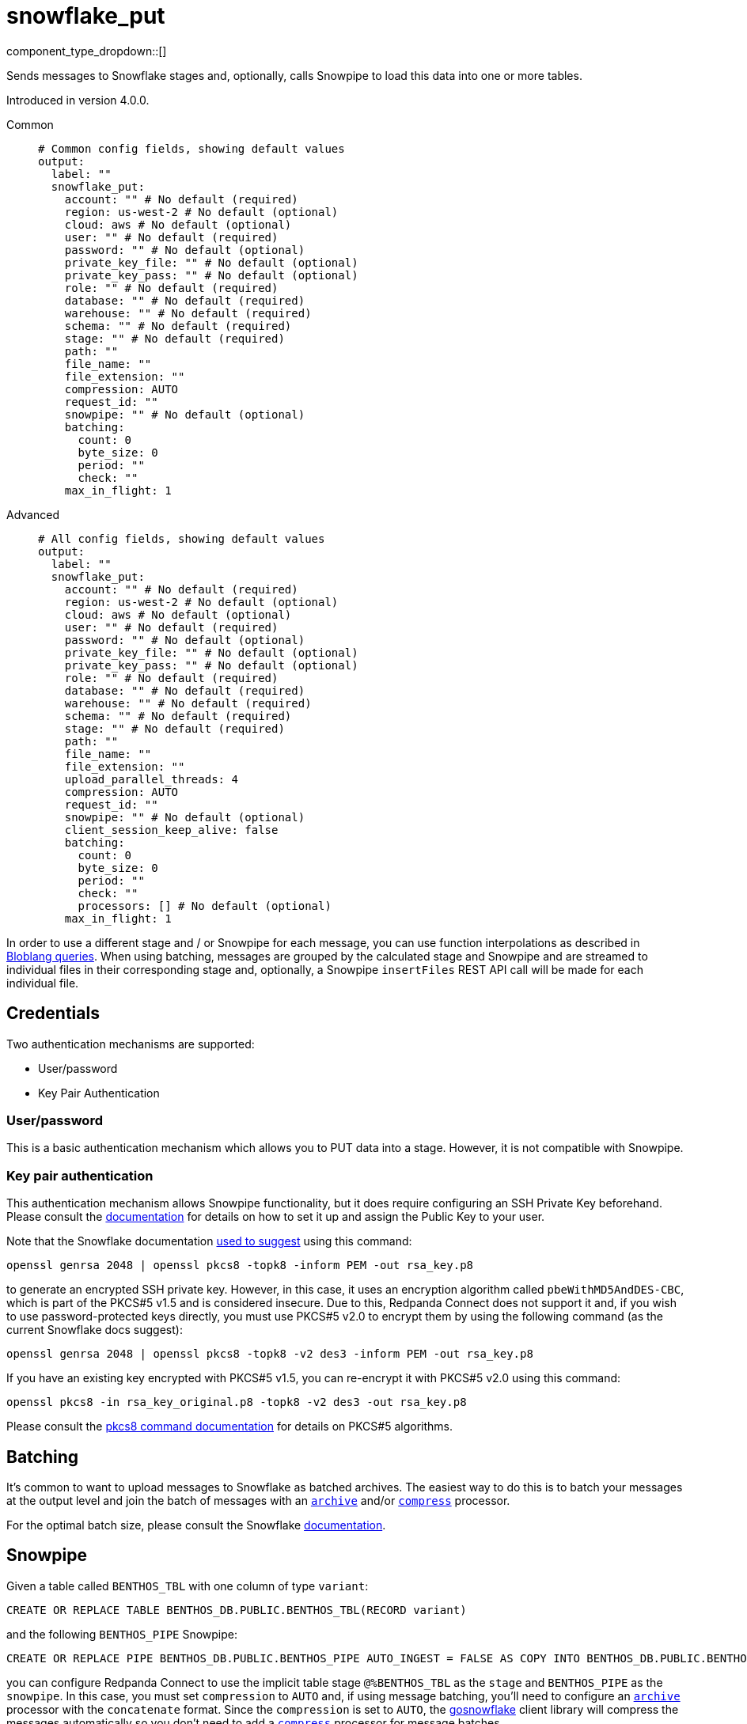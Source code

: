 = snowflake_put
:type: output
:status: beta
:categories: ["Services"]



////
     THIS FILE IS AUTOGENERATED!

     To make changes, edit the corresponding source file under:

     https://github.com/redpanda-data/connect/tree/main/internal/impl/<provider>.

     And:

     https://github.com/redpanda-data/connect/tree/main/cmd/tools/docs_gen/templates/plugin.adoc.tmpl
////


component_type_dropdown::[]


Sends messages to Snowflake stages and, optionally, calls Snowpipe to load this data into one or more tables.

Introduced in version 4.0.0.


[tabs]
======
Common::
+
--

```yml
# Common config fields, showing default values
output:
  label: ""
  snowflake_put:
    account: "" # No default (required)
    region: us-west-2 # No default (optional)
    cloud: aws # No default (optional)
    user: "" # No default (required)
    password: "" # No default (optional)
    private_key_file: "" # No default (optional)
    private_key_pass: "" # No default (optional)
    role: "" # No default (required)
    database: "" # No default (required)
    warehouse: "" # No default (required)
    schema: "" # No default (required)
    stage: "" # No default (required)
    path: ""
    file_name: ""
    file_extension: ""
    compression: AUTO
    request_id: ""
    snowpipe: "" # No default (optional)
    batching:
      count: 0
      byte_size: 0
      period: ""
      check: ""
    max_in_flight: 1
```

--
Advanced::
+
--

```yml
# All config fields, showing default values
output:
  label: ""
  snowflake_put:
    account: "" # No default (required)
    region: us-west-2 # No default (optional)
    cloud: aws # No default (optional)
    user: "" # No default (required)
    password: "" # No default (optional)
    private_key_file: "" # No default (optional)
    private_key_pass: "" # No default (optional)
    role: "" # No default (required)
    database: "" # No default (required)
    warehouse: "" # No default (required)
    schema: "" # No default (required)
    stage: "" # No default (required)
    path: ""
    file_name: ""
    file_extension: ""
    upload_parallel_threads: 4
    compression: AUTO
    request_id: ""
    snowpipe: "" # No default (optional)
    client_session_keep_alive: false
    batching:
      count: 0
      byte_size: 0
      period: ""
      check: ""
      processors: [] # No default (optional)
    max_in_flight: 1
```

--
======

In order to use a different stage and / or Snowpipe for each message, you can use function interpolations as described in
xref:configuration:interpolation.adoc#bloblang-queries[Bloblang queries]. When using batching, messages are grouped by the calculated
stage and Snowpipe and are streamed to individual files in their corresponding stage and, optionally, a Snowpipe
`insertFiles` REST API call will be made for each individual file.

== Credentials

Two authentication mechanisms are supported:

- User/password
- Key Pair Authentication

=== User/password

This is a basic authentication mechanism which allows you to PUT data into a stage. However, it is not compatible with
Snowpipe.

=== Key pair authentication

This authentication mechanism allows Snowpipe functionality, but it does require configuring an SSH Private Key
beforehand. Please consult the https://docs.snowflake.com/en/user-guide/key-pair-auth.html#configuring-key-pair-authentication[documentation^]
for details on how to set it up and assign the Public Key to your user.

Note that the Snowflake documentation https://twitter.com/felipehoffa/status/1560811785606684672[used to suggest^]
using this command:

```bash
openssl genrsa 2048 | openssl pkcs8 -topk8 -inform PEM -out rsa_key.p8
```

to generate an encrypted SSH private key. However, in this case, it uses an encryption algorithm called
`pbeWithMD5AndDES-CBC`, which is part of the PKCS#5 v1.5 and is considered insecure. Due to this, Redpanda Connect does not
support it and, if you wish to use password-protected keys directly, you must use PKCS#5 v2.0 to encrypt them by using
the following command (as the current Snowflake docs suggest):

```bash
openssl genrsa 2048 | openssl pkcs8 -topk8 -v2 des3 -inform PEM -out rsa_key.p8
```

If you have an existing key encrypted with PKCS#5 v1.5, you can re-encrypt it with PKCS#5 v2.0 using this command:

```bash
openssl pkcs8 -in rsa_key_original.p8 -topk8 -v2 des3 -out rsa_key.p8
```

Please consult the https://linux.die.net/man/1/pkcs8[pkcs8 command documentation^] for details on PKCS#5 algorithms.

== Batching

It's common to want to upload messages to Snowflake as batched archives. The easiest way to do this is to batch your
messages at the output level and join the batch of messages with an
xref:components:processors/archive.adoc[`archive`] and/or xref:components:processors/compress.adoc[`compress`]
processor.

For the optimal batch size, please consult the Snowflake https://docs.snowflake.com/en/user-guide/data-load-considerations-prepare.html[documentation^].

== Snowpipe

Given a table called `BENTHOS_TBL` with one column of type `variant`:

```sql
CREATE OR REPLACE TABLE BENTHOS_DB.PUBLIC.BENTHOS_TBL(RECORD variant)
```

and the following `BENTHOS_PIPE` Snowpipe:

```sql
CREATE OR REPLACE PIPE BENTHOS_DB.PUBLIC.BENTHOS_PIPE AUTO_INGEST = FALSE AS COPY INTO BENTHOS_DB.PUBLIC.BENTHOS_TBL FROM (SELECT * FROM @%BENTHOS_TBL) FILE_FORMAT = (TYPE = JSON COMPRESSION = AUTO)
```

you can configure Redpanda Connect to use the implicit table stage `@%BENTHOS_TBL` as the `stage` and
`BENTHOS_PIPE` as the `snowpipe`. In this case, you must set `compression` to `AUTO` and, if
using message batching, you'll need to configure an xref:components:processors/archive.adoc[`archive`] processor
with the `concatenate` format. Since the `compression` is set to `AUTO`, the
https://github.com/snowflakedb/gosnowflake[gosnowflake^] client library will compress the messages automatically so you
don't need to add a xref:components:processors/compress.adoc[`compress`] processor for message batches.

If you add `STRIP_OUTER_ARRAY = TRUE` in your Snowpipe `FILE_FORMAT`
definition, then you must use `json_array` instead of `concatenate` as the archive processor format.

NOTE: Only Snowpipes with `FILE_FORMAT` `TYPE` `JSON` are currently supported.

== Snowpipe troubleshooting

Snowpipe https://docs.snowflake.com/en/user-guide/data-load-snowpipe-rest-apis.html[provides^] the `insertReport`
and `loadHistoryScan` REST API endpoints which can be used to get information about recent Snowpipe calls. In
order to query them, you'll first need to generate a valid JWT token for your Snowflake account. There are two methods
for doing so:

- Using the `snowsql` https://docs.snowflake.com/en/user-guide/snowsql.html[utility^]:

```bash
snowsql --private-key-path rsa_key.p8 --generate-jwt -a <account> -u <user>
```

- Using the Python `sql-api-generate-jwt` https://docs.snowflake.com/en/developer-guide/sql-api/authenticating.html#generating-a-jwt-in-python[utility^]:

```bash
python3 sql-api-generate-jwt.py --private_key_file_path=rsa_key.p8 --account=<account> --user=<user>
```

Once you successfully generate a JWT token and store it into the `JWT_TOKEN` environment variable, then you can,
for example, query the `insertReport` endpoint using `curl`:

```bash
curl -H "Authorization: Bearer ${JWT_TOKEN}" "https://<account>.snowflakecomputing.com/v1/data/pipes/<database>.<schema>.<snowpipe>/insertReport"
```

If you need to pass in a valid `requestId` to any of these Snowpipe REST API endpoints, you can set a
xref:guides:bloblang/functions.adoc#uuid_v4[uuid_v4()] string in a metadata field called
`request_id`, log it via the xref:components:processors/log.adoc[`log`] processor and
then configure `request_id: ${ @request_id }` ). Alternatively, you can xref:components:logger/about.adoc[enable debug logging]
 and Redpanda Connect will print the Request IDs that it sends to Snowpipe.

== General troubleshooting

The underlying https://github.com/snowflakedb/gosnowflake[`gosnowflake` driver^] requires write access to
the default directory to use for temporary files. Please consult the https://pkg.go.dev/os#TempDir[`os.TempDir`^]
docs for details on how to change this directory via environment variables.

A silent failure can occur due to https://github.com/snowflakedb/gosnowflake/issues/701[this issue^], where the
underlying https://github.com/snowflakedb/gosnowflake[`gosnowflake` driver^] doesn't return an error and doesn't
log a failure if it can't figure out the current username. One way to trigger this behavior is by running Redpanda Connect in a
Docker container with a non-existent user ID (such as `--user 1000:1000`).


== Performance

This output benefits from sending multiple messages in flight in parallel for improved performance. You can tune the max number of in flight messages (or message batches) with the field `max_in_flight`.

This output benefits from sending messages as a batch for improved performance. Batches can be formed at both the input and output level. You can find out more xref:configuration:batching.adoc[in this doc].

== Examples

[tabs]
======
Kafka / realtime brokers::
+
--

Upload message batches from realtime brokers such as Kafka persisting the batch partition and offsets in the stage path and filename similarly to the https://docs.snowflake.com/en/user-guide/kafka-connector-ts.html#step-1-view-the-copy-history-for-the-table[Kafka Connector scheme^] and call Snowpipe to load them into a table. When batching is configured at the input level, it is done per-partition.

```yaml
input:
  kafka:
    addresses:
      - localhost:9092
    topics:
      - foo
    consumer_group: benthos
    batching:
      count: 10
      period: 3s
      processors:
        - mapping: |
            meta kafka_start_offset = meta("kafka_offset").from(0)
            meta kafka_end_offset = meta("kafka_offset").from(-1)
            meta batch_timestamp = if batch_index() == 0 { now() }
        - mapping: |
            meta batch_timestamp = if batch_index() != 0 { meta("batch_timestamp").from(0) }

output:
  snowflake_put:
    account: benthos
    user: test@benthos.dev
    private_key_file: path_to_ssh_key.pem
    role: ACCOUNTADMIN
    database: BENTHOS_DB
    warehouse: COMPUTE_WH
    schema: PUBLIC
    stage: "@%BENTHOS_TBL"
    path: benthos/BENTHOS_TBL/${! @kafka_partition }
    file_name: ${! @kafka_start_offset }_${! @kafka_end_offset }_${! meta("batch_timestamp") }
    upload_parallel_threads: 4
    compression: NONE
    snowpipe: BENTHOS_PIPE
```

--
No compression::
+
--

Upload concatenated messages into a `.json` file to a table stage without calling Snowpipe.

```yaml
output:
  snowflake_put:
    account: benthos
    user: test@benthos.dev
    private_key_file: path_to_ssh_key.pem
    role: ACCOUNTADMIN
    database: BENTHOS_DB
    warehouse: COMPUTE_WH
    schema: PUBLIC
    stage: "@%BENTHOS_TBL"
    path: benthos
    upload_parallel_threads: 4
    compression: NONE
    batching:
      count: 10
      period: 3s
      processors:
        - archive:
            format: concatenate
```

--
Parquet format with snappy compression::
+
--

Upload concatenated messages into a `.parquet` file to a table stage without calling Snowpipe.

```yaml
output:
  snowflake_put:
    account: benthos
    user: test@benthos.dev
    private_key_file: path_to_ssh_key.pem
    role: ACCOUNTADMIN
    database: BENTHOS_DB
    warehouse: COMPUTE_WH
    schema: PUBLIC
    stage: "@%BENTHOS_TBL"
    path: benthos
    file_extension: parquet
    upload_parallel_threads: 4
    compression: NONE
    batching:
      count: 10
      period: 3s
      processors:
        - parquet_encode:
            schema:
              - name: ID
                type: INT64
              - name: CONTENT
                type: BYTE_ARRAY
            default_compression: snappy
```

--
Automatic compression::
+
--

Upload concatenated messages compressed automatically into a `.gz` archive file to a table stage without calling Snowpipe.

```yaml
output:
  snowflake_put:
    account: benthos
    user: test@benthos.dev
    private_key_file: path_to_ssh_key.pem
    role: ACCOUNTADMIN
    database: BENTHOS_DB
    warehouse: COMPUTE_WH
    schema: PUBLIC
    stage: "@%BENTHOS_TBL"
    path: benthos
    upload_parallel_threads: 4
    compression: AUTO
    batching:
      count: 10
      period: 3s
      processors:
        - archive:
            format: concatenate
```

--
DEFLATE compression::
+
--

Upload concatenated messages compressed into a `.deflate` archive file to a table stage and call Snowpipe to load them into a table.

```yaml
output:
  snowflake_put:
    account: benthos
    user: test@benthos.dev
    private_key_file: path_to_ssh_key.pem
    role: ACCOUNTADMIN
    database: BENTHOS_DB
    warehouse: COMPUTE_WH
    schema: PUBLIC
    stage: "@%BENTHOS_TBL"
    path: benthos
    upload_parallel_threads: 4
    compression: DEFLATE
    snowpipe: BENTHOS_PIPE
    batching:
      count: 10
      period: 3s
      processors:
        - archive:
            format: concatenate
        - mapping: |
            root = content().compress("zlib")
```

--
RAW_DEFLATE compression::
+
--

Upload concatenated messages compressed into a `.raw_deflate` archive file to a table stage and call Snowpipe to load them into a table.

```yaml
output:
  snowflake_put:
    account: benthos
    user: test@benthos.dev
    private_key_file: path_to_ssh_key.pem
    role: ACCOUNTADMIN
    database: BENTHOS_DB
    warehouse: COMPUTE_WH
    schema: PUBLIC
    stage: "@%BENTHOS_TBL"
    path: benthos
    upload_parallel_threads: 4
    compression: RAW_DEFLATE
    snowpipe: BENTHOS_PIPE
    batching:
      count: 10
      period: 3s
      processors:
        - archive:
            format: concatenate
        - mapping: |
            root = content().compress("flate")
```

--
======

== Fields

=== `account`

Account name, which is the same as the https://docs.snowflake.com/en/user-guide/admin-account-identifier.html#where-are-account-identifiers-used[Account Identifier^].
However, when using an https://docs.snowflake.com/en/user-guide/admin-account-identifier.html#using-an-account-locator-as-an-identifier[Account Locator^],
the Account Identifier is formatted as `<account_locator>.<region_id>.<cloud>` and this field needs to be
populated using the `<account_locator>` part.


*Type*: `string`


=== `region`

Optional region field which needs to be populated when using
an https://docs.snowflake.com/en/user-guide/admin-account-identifier.html#using-an-account-locator-as-an-identifier[Account Locator^]
and it must be set to the `<region_id>` part of the Account Identifier
(`<account_locator>.<region_id>.<cloud>`).


*Type*: `string`


```yml
# Examples

region: us-west-2
```

=== `cloud`

Optional cloud platform field which needs to be populated
when using an https://docs.snowflake.com/en/user-guide/admin-account-identifier.html#using-an-account-locator-as-an-identifier[Account Locator^]
and it must be set to the `<cloud>` part of the Account Identifier
(`<account_locator>.<region_id>.<cloud>`).


*Type*: `string`


```yml
# Examples

cloud: aws

cloud: gcp

cloud: azure
```

=== `user`

Username.


*Type*: `string`


=== `password`

An optional password.
[CAUTION]
====
This field contains sensitive information that usually shouldn't be added to a config directly, read our xref:configuration:secrets.adoc[secrets page for more info].
====



*Type*: `string`


=== `private_key_file`

The path to a file containing the private SSH key.


*Type*: `string`


=== `private_key_pass`

An optional private SSH key passphrase.
[CAUTION]
====
This field contains sensitive information that usually shouldn't be added to a config directly, read our xref:configuration:secrets.adoc[secrets page for more info].
====



*Type*: `string`


=== `role`

Role.


*Type*: `string`


=== `database`

Database.


*Type*: `string`


=== `warehouse`

Warehouse.


*Type*: `string`


=== `schema`

Schema.


*Type*: `string`


=== `stage`

Stage name. Use either one of the
		https://docs.snowflake.com/en/user-guide/data-load-local-file-system-create-stage.html[supported^] stage types.
This field supports xref:configuration:interpolation.adoc#bloblang-queries[interpolation functions].


*Type*: `string`


=== `path`

Stage path.
This field supports xref:configuration:interpolation.adoc#bloblang-queries[interpolation functions].


*Type*: `string`

*Default*: `""`

=== `file_name`

Stage file name. Will be equal to the Request ID if not set or empty.
This field supports xref:configuration:interpolation.adoc#bloblang-queries[interpolation functions].


*Type*: `string`

*Default*: `""`
Requires version v4.12.0 or newer

=== `file_extension`

Stage file extension. Will be derived from the configured `compression` if not set or empty.
This field supports xref:configuration:interpolation.adoc#bloblang-queries[interpolation functions].


*Type*: `string`

*Default*: `""`
Requires version v4.12.0 or newer

```yml
# Examples

file_extension: csv

file_extension: parquet
```

=== `upload_parallel_threads`

Specifies the number of threads to use for uploading files.


*Type*: `int`

*Default*: `4`

=== `compression`

Compression type.


*Type*: `string`

*Default*: `"AUTO"`

|===
| Option | Summary

| `AUTO`
| Compression (gzip) is applied automatically by the output and messages must contain plain-text JSON. Default `file_extension`: `gz`.
| `DEFLATE`
| Messages must be pre-compressed using the zlib algorithm (with zlib header, RFC1950). Default `file_extension`: `deflate`.
| `GZIP`
| Messages must be pre-compressed using the gzip algorithm. Default `file_extension`: `gz`.
| `NONE`
| No compression is applied and messages must contain plain-text JSON. Default `file_extension`: `json`.
| `RAW_DEFLATE`
| Messages must be pre-compressed using the flate algorithm (without header, RFC1951). Default `file_extension`: `raw_deflate`.
| `ZSTD`
| Messages must be pre-compressed using the Zstandard algorithm. Default `file_extension`: `zst`.

|===

=== `request_id`

Request ID. Will be assigned a random UUID (v4) string if not set or empty.
This field supports xref:configuration:interpolation.adoc#bloblang-queries[interpolation functions].


*Type*: `string`

*Default*: `""`
Requires version v4.12.0 or newer

=== `snowpipe`

An optional Snowpipe name. Use the `<snowpipe>` part from `<database>.<schema>.<snowpipe>`.
This field supports xref:configuration:interpolation.adoc#bloblang-queries[interpolation functions].


*Type*: `string`


=== `client_session_keep_alive`

Enable Snowflake keepalive mechanism to prevent the client session from expiring after 4 hours (error 390114).


*Type*: `bool`

*Default*: `false`

=== `batching`

Allows you to configure a xref:configuration:batching.adoc[batching policy].


*Type*: `object`


```yml
# Examples

batching:
  byte_size: 5000
  count: 0
  period: 1s

batching:
  count: 10
  period: 1s

batching:
  check: this.contains("END BATCH")
  count: 0
  period: 1m
```

=== `batching.count`

A number of messages at which the batch should be flushed. If `0` disables count based batching.


*Type*: `int`

*Default*: `0`

=== `batching.byte_size`

An amount of bytes at which the batch should be flushed. If `0` disables size based batching.


*Type*: `int`

*Default*: `0`

=== `batching.period`

A period in which an incomplete batch should be flushed regardless of its size.


*Type*: `string`

*Default*: `""`

```yml
# Examples

period: 1s

period: 1m

period: 500ms
```

=== `batching.check`

A xref:guides:bloblang/about.adoc[Bloblang query] that should return a boolean value indicating whether a message should end a batch.


*Type*: `string`

*Default*: `""`

```yml
# Examples

check: this.type == "end_of_transaction"
```

=== `batching.processors`

A list of xref:components:processors/about.adoc[processors] to apply to a batch as it is flushed. This allows you to aggregate and archive the batch however you see fit. Please note that all resulting messages are flushed as a single batch, therefore splitting the batch into smaller batches using these processors is a no-op.


*Type*: `array`


```yml
# Examples

processors:
  - archive:
      format: concatenate

processors:
  - archive:
      format: lines

processors:
  - archive:
      format: json_array
```

=== `max_in_flight`

The maximum number of parallel message batches to have in flight at any given time.


*Type*: `int`

*Default*: `1`


